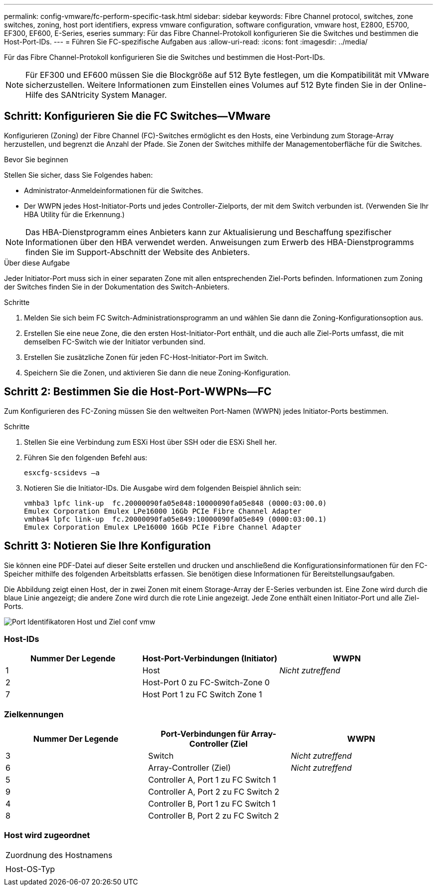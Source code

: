 ---
permalink: config-vmware/fc-perform-specific-task.html 
sidebar: sidebar 
keywords: Fibre Channel protocol, switches, zone switches, zoning, host port identifiers, express vmware configuration, software configuration, vmware host, E2800, E5700, EF300, EF600, E-Series, eseries 
summary: Für das Fibre Channel-Protokoll konfigurieren Sie die Switches und bestimmen die Host-Port-IDs. 
---
= Führen Sie FC-spezifische Aufgaben aus
:allow-uri-read: 
:icons: font
:imagesdir: ../media/


[role="lead"]
Für das Fibre Channel-Protokoll konfigurieren Sie die Switches und bestimmen die Host-Port-IDs.


NOTE: Für EF300 und EF600 müssen Sie die Blockgröße auf 512 Byte festlegen, um die Kompatibilität mit VMware sicherzustellen. Weitere Informationen zum Einstellen eines Volumes auf 512 Byte finden Sie in der Online-Hilfe des SANtricity System Manager.



== Schritt: Konfigurieren Sie die FC Switches--VMware

Konfigurieren (Zoning) der Fibre Channel (FC)-Switches ermöglicht es den Hosts, eine Verbindung zum Storage-Array herzustellen, und begrenzt die Anzahl der Pfade. Sie Zonen der Switches mithilfe der Managementoberfläche für die Switches.

.Bevor Sie beginnen
Stellen Sie sicher, dass Sie Folgendes haben:

* Administrator-Anmeldeinformationen für die Switches.
* Der WWPN jedes Host-Initiator-Ports und jedes Controller-Zielports, der mit dem Switch verbunden ist. (Verwenden Sie Ihr HBA Utility für die Erkennung.)



NOTE: Das HBA-Dienstprogramm eines Anbieters kann zur Aktualisierung und Beschaffung spezifischer Informationen über den HBA verwendet werden. Anweisungen zum Erwerb des HBA-Dienstprogramms finden Sie im Support-Abschnitt der Website des Anbieters.

.Über diese Aufgabe
Jeder Initiator-Port muss sich in einer separaten Zone mit allen entsprechenden Ziel-Ports befinden. Informationen zum Zoning der Switches finden Sie in der Dokumentation des Switch-Anbieters.

.Schritte
. Melden Sie sich beim FC Switch-Administrationsprogramm an und wählen Sie dann die Zoning-Konfigurationsoption aus.
. Erstellen Sie eine neue Zone, die den ersten Host-Initiator-Port enthält, und die auch alle Ziel-Ports umfasst, die mit demselben FC-Switch wie der Initiator verbunden sind.
. Erstellen Sie zusätzliche Zonen für jeden FC-Host-Initiator-Port im Switch.
. Speichern Sie die Zonen, und aktivieren Sie dann die neue Zoning-Konfiguration.




== Schritt 2: Bestimmen Sie die Host-Port-WWPNs--FC

Zum Konfigurieren des FC-Zoning müssen Sie den weltweiten Port-Namen (WWPN) jedes Initiator-Ports bestimmen.

.Schritte
. Stellen Sie eine Verbindung zum ESXi Host über SSH oder die ESXi Shell her.
. Führen Sie den folgenden Befehl aus:
+
[listing]
----
esxcfg-scsidevs –a
----
. Notieren Sie die Initiator-IDs. Die Ausgabe wird dem folgenden Beispiel ähnlich sein:
+
[listing]
----
vmhba3 lpfc link-up  fc.20000090fa05e848:10000090fa05e848 (0000:03:00.0)
Emulex Corporation Emulex LPe16000 16Gb PCIe Fibre Channel Adapter
vmhba4 lpfc link-up  fc.20000090fa05e849:10000090fa05e849 (0000:03:00.1)
Emulex Corporation Emulex LPe16000 16Gb PCIe Fibre Channel Adapter
----




== Schritt 3: Notieren Sie Ihre Konfiguration

Sie können eine PDF-Datei auf dieser Seite erstellen und drucken und anschließend die Konfigurationsinformationen für den FC-Speicher mithilfe des folgenden Arbeitsblatts erfassen. Sie benötigen diese Informationen für Bereitstellungsaufgaben.

Die Abbildung zeigt einen Host, der in zwei Zonen mit einem Storage-Array der E-Series verbunden ist. Eine Zone wird durch die blaue Linie angezeigt; die andere Zone wird durch die rote Linie angezeigt. Jede Zone enthält einen Initiator-Port und alle Ziel-Ports.

image::../media/port_identifiers_host_and_target_conf-vmw.gif[Port Identifikatoren Host und Ziel conf vmw]



=== Host-IDs

|===
| Nummer Der Legende | Host-Port-Verbindungen (Initiator) | WWPN 


 a| 
1
 a| 
Host
 a| 
_Nicht zutreffend_



 a| 
2
 a| 
Host-Port 0 zu FC-Switch-Zone 0
 a| 



 a| 
7
 a| 
Host Port 1 zu FC Switch Zone 1
 a| 

|===


=== Zielkennungen

|===
| Nummer Der Legende | Port-Verbindungen für Array-Controller (Ziel | WWPN 


 a| 
3
 a| 
Switch
 a| 
_Nicht zutreffend_



 a| 
6
 a| 
Array-Controller (Ziel)
 a| 
_Nicht zutreffend_



 a| 
5
 a| 
Controller A, Port 1 zu FC Switch 1
 a| 



 a| 
9
 a| 
Controller A, Port 2 zu FC Switch 2
 a| 



 a| 
4
 a| 
Controller B, Port 1 zu FC Switch 1
 a| 



 a| 
8
 a| 
Controller B, Port 2 zu FC Switch 2
 a| 

|===


=== Host wird zugeordnet

|===


 a| 
Zuordnung des Hostnamens
 a| 



 a| 
Host-OS-Typ
 a| 

|===
